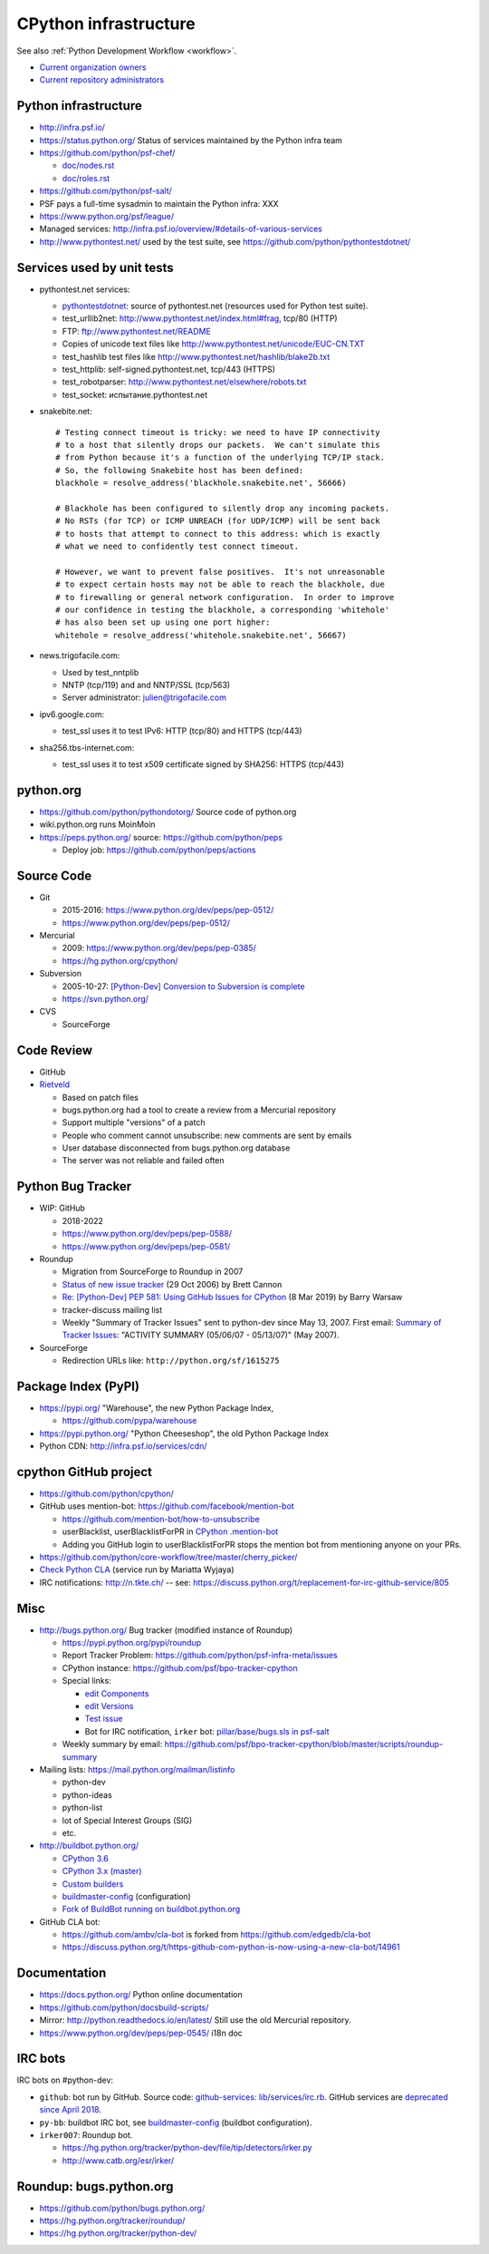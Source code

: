.. _infra:

++++++++++++++++++++++
CPython infrastructure
++++++++++++++++++++++

See also :ref:`Python Development Workflow <workflow>`.

* `Current organization owners
  <https://devguide.python.org/devcycle/?highlight=github%20administrators#current-owners>`_
* `Current repository administrators
  <https://devguide.python.org/devcycle/?highlight=github%20administrators#current-administrators>`_

Python infrastructure
=====================

* http://infra.psf.io/
* https://status.python.org/ Status of services maintained by the Python infra
  team
* https://github.com/python/psf-chef/

  - `doc/nodes.rst
    <https://github.com/python/psf-chef/blob/master/doc/nodes.rst>`_
  - `doc/roles.rst
    <https://github.com/python/psf-chef/blob/master/doc/roles.rst>`_

* https://github.com/python/psf-salt/
* PSF pays a full-time sysadmin to maintain the Python infra: XXX
* https://www.python.org/psf/league/
* Managed services: http://infra.psf.io/overview/#details-of-various-services
* http://www.pythontest.net/ used by the test suite, see
  https://github.com/python/pythontestdotnet/

Services used by unit tests
===========================

* pythontest.net services:

  * `pythontestdotnet <https://github.com/python/pythontestdotnet>`_: source of
    pythontest.net (resources used for Python test suite).
  * test_urllib2net: http://www.pythontest.net/index.html#frag, tcp/80 (HTTP)
  * FTP: ftp://www.pythontest.net/README
  * Copies of unicode text files like http://www.pythontest.net/unicode/EUC-CN.TXT
  * test_hashlib test files like http://www.pythontest.net/hashlib/blake2b.txt
  * test_httplib: self-signed.pythontest.net, tcp/443 (HTTPS)
  * test_robotparser: http://www.pythontest.net/elsewhere/robots.txt
  * test_socket: испытание.pythontest.net

* snakebite.net::

    # Testing connect timeout is tricky: we need to have IP connectivity
    # to a host that silently drops our packets.  We can't simulate this
    # from Python because it's a function of the underlying TCP/IP stack.
    # So, the following Snakebite host has been defined:
    blackhole = resolve_address('blackhole.snakebite.net', 56666)

    # Blackhole has been configured to silently drop any incoming packets.
    # No RSTs (for TCP) or ICMP UNREACH (for UDP/ICMP) will be sent back
    # to hosts that attempt to connect to this address: which is exactly
    # what we need to confidently test connect timeout.

    # However, we want to prevent false positives.  It's not unreasonable
    # to expect certain hosts may not be able to reach the blackhole, due
    # to firewalling or general network configuration.  In order to improve
    # our confidence in testing the blackhole, a corresponding 'whitehole'
    # has also been set up using one port higher:
    whitehole = resolve_address('whitehole.snakebite.net', 56667)

* news.trigofacile.com:

  * Used by test_nntplib
  * NNTP (tcp/119) and and NNTP/SSL (tcp/563)
  * Server administrator: julien@trigofacile.com

* ipv6.google.com:

  * test_ssl uses it to test IPv6: HTTP (tcp/80) and HTTPS (tcp/443)

* sha256.tbs-internet.com:

  * test_ssl uses it to test x509 certificate signed by SHA256: HTTPS (tcp/443)

python.org
==========

* https://github.com/python/pythondotorg/ Source code of python.org
* wiki.python.org runs MoinMoin
* https://peps.python.org/ source: https://github.com/python/peps

  * Deploy job: https://github.com/python/peps/actions

Source Code
===========

* Git

  * 2015-2016: https://www.python.org/dev/peps/pep-0512/
  * https://www.python.org/dev/peps/pep-0512/

* Mercurial

  * 2009: https://www.python.org/dev/peps/pep-0385/
  * https://hg.python.org/cpython/

* Subversion

  * 2005-10-27: `[Python-Dev] Conversion to Subversion is complete
    <https://mail.python.org/pipermail/python-dev/2005-October/057690.html>`_
  * https://svn.python.org/

* CVS

  * SourceForge

Code Review
===========

* GitHub
* `Rietveld <https://github.com/rietveld-codereview/rietveld>`_

  * Based on patch files
  * bugs.python.org had a tool to create a review from a Mercurial
    repository
  * Support multiple "versions" of a patch
  * People who comment cannot unsubscribe: new comments are sent by emails
  * User database disconnected from bugs.python.org database
  * The server was not reliable and failed often

Python Bug Tracker
==================

* WIP: GitHub

  * 2018-2022
  * https://www.python.org/dev/peps/pep-0588/
  * https://www.python.org/dev/peps/pep-0581/

* Roundup

  * Migration from SourceForge to Roundup in 2007
  * `Status of new issue tracker <https://mail.python.org/archives/list/python-dev@python.org/thread/6P4HUPKUU45FGG64LHSWCQBKPZRC2ND4/>`_ (29 Oct 2006) by Brett Cannon
  * `Re: [Python-Dev] PEP 581: Using GitHub Issues for CPython
    <https://mail.python.org/archives/list/python-dev@python.org/message/7B4KAXNWJUYC4SYL53CSQ35LLXPL3X5Y/>`_
    (8 Mar 2019) by Barry Warsaw
  * tracker-discuss mailing list
  * Weekly "Summary of Tracker Issues" sent to python-dev since May 13, 2007.
    First email: `Summary of Tracker Issues
    <https://mail.python.org/archives/list/python-dev@python.org/thread/ZAAW7AOB6UYROEU3ACB5XT4TB7F24X27/#HRHFCQ5XB35O4G7MCLD7JRVXFWD3L2NE>`_:
    "ACTIVITY SUMMARY (05/06/07 - 05/13/07)" (May 2007).

* SourceForge

  * Redirection URLs like: ``http://python.org/sf/1615275``

Package Index (PyPI)
====================

* https://pypi.org/ "Warehouse", the new Python Package Index,

  - https://github.com/pypa/warehouse

* https://pypi.python.org/ "Python Cheeseshop", the old Python Package Index
* Python CDN: http://infra.psf.io/services/cdn/

cpython GitHub project
======================

* https://github.com/python/cpython/
* GitHub uses mention-bot: https://github.com/facebook/mention-bot

  * https://github.com/mention-bot/how-to-unsubscribe
  * userBlacklist, userBlacklistForPR in `CPython .mention-bot
    <https://github.com/python/cpython/blob/master/.mention-bot>`_
  * Adding you GitHub login to userBlacklistForPR stops the mention bot from
    mentioning anyone on your PRs.

* https://github.com/python/core-workflow/tree/master/cherry_picker/
* `Check Python CLA <https://check-python-cla.herokuapp.com/>`_ (service run
  by Mariatta Wyjaya)
* IRC notifications: http://n.tkte.ch/ --
  see: https://discuss.python.org/t/replacement-for-irc-github-service/805


Misc
====

* http://bugs.python.org/ Bug tracker (modified instance of Roundup)

  * https://pypi.python.org/pypi/roundup
  * Report Tracker Problem: https://github.com/python/psf-infra-meta/issues
  * CPython instance: https://github.com/psf/bpo-tracker-cpython
  * Special links:

    * `edit Components <https://bugs.python.org/component>`_
    * `edit Versions <https://bugs.python.org/version>`_
    * `Test issue <https://bugs.python.org/issue2771>`_
    * Bot for IRC notification, ``irker`` bot:
      `pillar/base/bugs.sls in psf-salt
      <https://github.com/python/psf-salt/commit/3cb5b90376c49ba2e296362384df10ee687c8a00>`_

  * Weekly summary by email: https://github.com/psf/bpo-tracker-cpython/blob/master/scripts/roundup-summary

* Mailing lists: https://mail.python.org/mailman/listinfo

  - python-dev
  - python-ideas
  - python-list
  - lot of Special Interest Groups (SIG)
  - etc.

* http://buildbot.python.org/

  * `CPython 3.6
    <http://buildbot.python.org/all/waterfall?category=3.6.stable&category=3.6.unstable>`_
  * `CPython 3.x (master)
    <http://buildbot.python.org/all/waterfall?category=3.x.stable&category=3.x.unstable>`_
  * `Custom builders
    <https://docs.python.org/devguide/buildbots.html#custom-builders>`_
  * `buildmaster-config
    <https://github.com/python/buildmaster-config/tree/master/master>`__
    (configuration)
  * `Fork of BuildBot running on buildbot.python.org
    <https://github.com/python/buildbot/>`_

* GitHub CLA bot:

  * https://github.com/ambv/cla-bot is forked from https://github.com/edgedb/cla-bot
  * https://discuss.python.org/t/https-github-com-python-is-now-using-a-new-cla-bot/14961

Documentation
=============

* https://docs.python.org/ Python online documentation
* https://github.com/python/docsbuild-scripts/
* Mirror: http://python.readthedocs.io/en/latest/ Still use the old Mercurial repository.
* https://www.python.org/dev/peps/pep-0545/ i18n doc

.. _vendored-libs:


IRC bots
========

IRC bots on #python-dev:

* ``github``: bot run by GitHub. Source code:
  `github-services: lib/services/irc.rb
  <https://github.com/github/github-services/blob/master/lib/services/irc.rb>`_.
  GitHub services are `deprecated since April 2018
  <https://developer.github.com/changes/2018-04-25-github-services-deprecation/>`_.
* ``py-bb``: buildbot IRC bot, see `buildmaster-config
  <https://github.com/python/buildmaster-config>`__ (buildbot configuration).
* ``irker007``: Roundup bot.

  * https://hg.python.org/tracker/python-dev/file/tip/detectors/irker.py
  * http://www.catb.org/esr/irker/


Roundup: bugs.python.org
========================

* https://github.com/python/bugs.python.org/
* https://hg.python.org/tracker/roundup/
* https://hg.python.org/tracker/python-dev/
